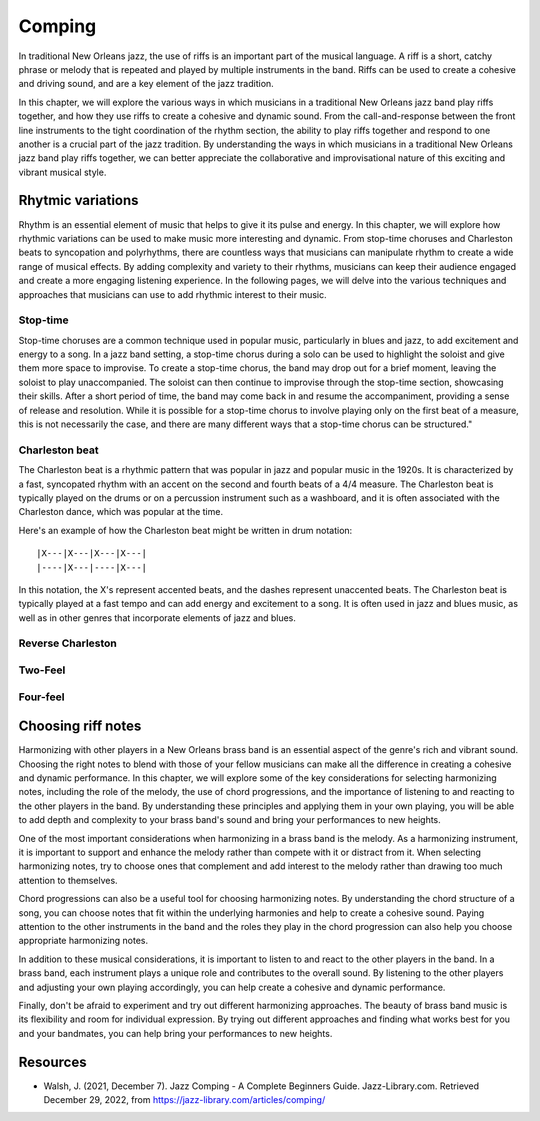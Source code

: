 .. index::
   single: Riffs
   single: Comping

Comping
=======

In traditional New Orleans jazz, the use of riffs is an important part of the musical language. A riff is a short, catchy phrase or melody
that is repeated and played by multiple instruments in the band. Riffs can be used to create a cohesive and driving sound, and are a key
element of the jazz tradition.

In this chapter, we will explore the various ways in which musicians in a traditional New Orleans jazz band play riffs together, and how
they use riffs to create a cohesive and dynamic sound. From the call-and-response between the front line instruments to the tight coordination
of the rhythm section, the ability to play riffs together and respond to one another is a crucial part of the jazz tradition. By understanding
the ways in which musicians in a traditional New Orleans jazz band play riffs together, we can better appreciate the collaborative and improvisational
nature of this exciting and vibrant musical style.

Rhytmic variations
------------------
Rhythm is an essential element of music that helps to give it its pulse and energy. In this chapter, we will explore how rhythmic variations can be
used to make music more interesting and dynamic. From stop-time choruses and Charleston beats to syncopation and polyrhythms, there are countless ways
that musicians can manipulate rhythm to create a wide range of musical effects. By adding complexity and variety to their rhythms, musicians can keep
their audience engaged and create a more engaging listening experience. In the following pages, we will delve into the various techniques and approaches
that musicians can use to add rhythmic interest to their music.

.. index::
   single: Stop-time

Stop-time
`````````

Stop-time choruses are a common technique used in popular music, particularly in blues and jazz, to add excitement and energy to a song.
In a jazz band setting, a stop-time chorus during a solo can be used to highlight the soloist and give them more space to improvise.
To create a stop-time chorus, the band may drop out for a brief moment, leaving the soloist to play unaccompanied. The soloist can then
continue to improvise through the stop-time section, showcasing their skills. After a short period of time, the band may come back in and
resume the accompaniment, providing a sense of release and resolution. While it is possible for a stop-time chorus to involve playing only on
the first beat of a measure, this is not necessarily the case, and there are many different ways that a stop-time chorus can be structured."

.. index::
   single: Charleston

Charleston beat
```````````````

The Charleston beat is a rhythmic pattern that was popular in jazz and popular music in the 1920s.
It is characterized by a fast, syncopated rhythm with an accent on the second and fourth beats of a 4/4 measure.
The Charleston beat is typically played on the drums or on a percussion instrument such as a washboard, and it is
often associated with the Charleston dance, which was popular at the time.

Here's an example of how the Charleston beat might be written in drum notation:

::

    |X---|X---|X---|X---|
    |----|X---|----|X---|

In this notation, the X's represent accented beats, and the dashes represent unaccented beats. The Charleston beat
is typically played at a fast tempo and can add energy and excitement to a song. It is often used in jazz and blues music,
as well as in other genres that incorporate elements of jazz and blues.

Reverse Charleston
``````````````````

Two-Feel
````````

Four-feel
`````````

Choosing riff notes
-------------------

Harmonizing with other players in a New Orleans brass band is an essential aspect of the genre's rich and vibrant sound.
Choosing the right notes to blend with those of your fellow musicians can make all the difference in creating a cohesive
and dynamic performance. In this chapter, we will explore some of the key considerations for selecting harmonizing notes,
including the role of the melody, the use of chord progressions, and the importance of listening to and reacting to the
other players in the band. By understanding these principles and applying them in your own playing, you will be able to
add depth and complexity to your brass band's sound and bring your performances to new heights.

One of the most important considerations when harmonizing in a brass band is the melody. As a harmonizing instrument,
it is important to support and enhance the melody rather than compete with it or distract from it. When selecting
harmonizing notes, try to choose ones that complement and add interest to the melody rather than drawing too much
attention to themselves.

Chord progressions can also be a useful tool for choosing harmonizing notes. By understanding the chord structure
of a song, you can choose notes that fit within the underlying harmonies and help to create a cohesive sound. Paying
attention to the other instruments in the band and the roles they play in the chord progression can also help you
choose appropriate harmonizing notes.

In addition to these musical considerations, it is important to listen to and react to the other players in the band.
In a brass band, each instrument plays a unique role and contributes to the overall sound. By listening to the other
players and adjusting your own playing accordingly, you can help create a cohesive and dynamic performance.

Finally, don't be afraid to experiment and try out different harmonizing approaches. The beauty of brass band music
is its flexibility and room for individual expression. By trying out different approaches and finding what works best
for you and your bandmates, you can help bring your performances to new heights.

Resources
---------

* Walsh, J. (2021, December 7). Jazz Comping - A Complete Beginners Guide. Jazz-Library.com. Retrieved December 29, 2022, from https://jazz-library.com/articles/comping/
